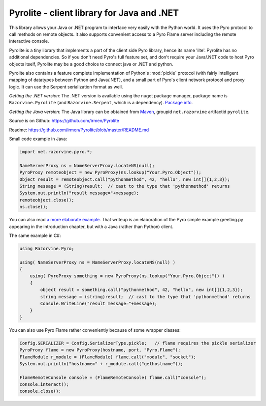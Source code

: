 .. index:: Pyrolite, Java, .NET, C#

*******************************************
Pyrolite - client library for Java and .NET
*******************************************

This library allows your Java or .NET program to interface very easily with
the Python world. It uses the Pyro protocol to call methods on remote
objects. It also supports convenient access to a Pyro Flame server including the remote
interactive console.

Pyrolite is a tiny library that implements a part of the client side Pyro library,
hence its name 'lite'.  Pyrolite has no additional dependencies.
So if you don't need Pyro's full feature set, and don't require your
Java/.NET code to host Pyro objects itself, Pyrolite may be
a good choice to connect java or .NET and python.

Pyrolite also contains a feature complete implementation of Python's :mod:`pickle` protocol
(with fairly intelligent mapping of datatypes between Python and Java/.NET),
and a small part of Pyro's client network protocol and proxy logic. It can  use
the Serpent serialization format as well.


*Getting the .NET version:*
The .NET version is available using the nuget package manager, package name is ``Razorvine.Pyrolite``
(and ``Razorvine.Serpent``, which is a dependency).  `Package info <https://www.nuget.org/packages/Razorvine.Pyrolite/>`_.

*Getting the Java version:*
The Java library can be obtained from `Maven <http://search.maven.org/#search|ga|1|razorvine>`_, groupid ``net.razorvine`` artifactid ``pyrolite``.

Source is on Github: https://github.com/irmen/Pyrolite

Readme: https://github.com/irmen/Pyrolite/blob/master/README.md


Small code example in Java:

.. code-block:: java

    import net.razorvine.pyro.*;

    NameServerProxy ns = NameServerProxy.locateNS(null);
    PyroProxy remoteobject = new PyroProxy(ns.lookup("Your.Pyro.Object"));
    Object result = remoteobject.call("pythonmethod", 42, "hello", new int[]{1,2,3});
    String message = (String)result;  // cast to the type that 'pythonmethod' returns
    System.out.println("result message="+message);
    remoteobject.close();
    ns.close();

You can also read `a more elaborate example <https://gist.github.com/anonymous/e8c40c10dfabd5bfab31>`_.
That writeup is an elaboration of the Pyro simple example greeting.py appearing in the introduction chapter,
but with a Java (rather than Python) client.


The same example in C#:

.. code-block:: csharp

    using Razorvine.Pyro;

    using( NameServerProxy ns = NameServerProxy.locateNS(null) )
    {
        using( PyroProxy something = new PyroProxy(ns.lookup("Your.Pyro.Object")) )
        {
            object result = something.call("pythonmethod", 42, "hello", new int[]{1,2,3});
            string message = (string)result;  // cast to the type that 'pythonmethod' returns
            Console.WriteLine("result message="+message);
        }
    }

You can also use Pyro Flame rather conveniently because of some wrapper classes:

.. code-block:: java

    Config.SERIALIZER = Config.SerializerType.pickle;   // flame requires the pickle serializer
    PyroProxy flame = new PyroProxy(hostname, port, "Pyro.Flame");
    FlameModule r_module = (FlameModule) flame.call("module", "socket");
    System.out.println("hostname=" + r_module.call("gethostname"));

    FlameRemoteConsole console = (FlameRemoteConsole) flame.call("console");
    console.interact();
    console.close();

